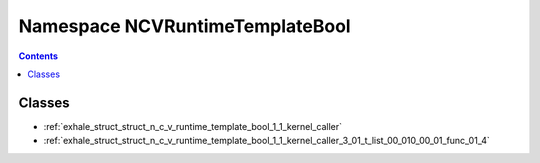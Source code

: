 
.. _namespace_NCVRuntimeTemplateBool:

Namespace NCVRuntimeTemplateBool
================================


.. contents:: Contents
   :local:
   :backlinks: none





Classes
-------


- :ref:`exhale_struct_struct_n_c_v_runtime_template_bool_1_1_kernel_caller`

- :ref:`exhale_struct_struct_n_c_v_runtime_template_bool_1_1_kernel_caller_3_01_t_list_00_010_00_01_func_01_4`
